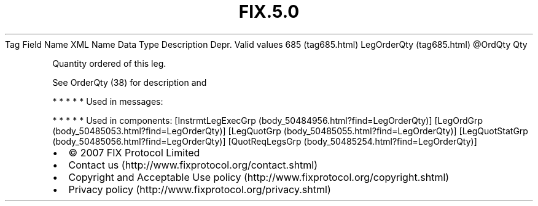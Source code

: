 .TH FIX.5.0 "" "" "Tag #685"
Tag
Field Name
XML Name
Data Type
Description
Depr.
Valid values
685 (tag685.html)
LegOrderQty (tag685.html)
\@OrdQty
Qty
.PP
Quantity ordered of this leg.
.PP
See OrderQty (38) for description and
.PP
   *   *   *   *   *
Used in messages:
.PP
   *   *   *   *   *
Used in components:
[InstrmtLegExecGrp (body_50484956.html?find=LegOrderQty)]
[LegOrdGrp (body_50485053.html?find=LegOrderQty)]
[LegQuotGrp (body_50485055.html?find=LegOrderQty)]
[LegQuotStatGrp (body_50485056.html?find=LegOrderQty)]
[QuotReqLegsGrp (body_50485254.html?find=LegOrderQty)]

.PD 0
.P
.PD

.PP
.PP
.IP \[bu] 2
© 2007 FIX Protocol Limited
.IP \[bu] 2
Contact us (http://www.fixprotocol.org/contact.shtml)
.IP \[bu] 2
Copyright and Acceptable Use policy (http://www.fixprotocol.org/copyright.shtml)
.IP \[bu] 2
Privacy policy (http://www.fixprotocol.org/privacy.shtml)
